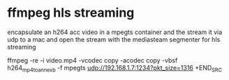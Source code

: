 #+STARTUP: content
#+OPTIONS: num:nil
#+OPTIONS: author:nil

* ffmpeg hls streaming

encapsulate an h264 acc video in a mpegts container
and the stream it via udp to a mac and open the stream with the mediasteam segmenter for hls streaming

#+BEGIN_SRC sh
ffmpeg -re -i video.mp4 -vcodec copy -acodec copy -vbsf h264_mp4toannexb -f mpegts udp://192.168.1.7:1234?pkt_size=1316
+END_SRC
